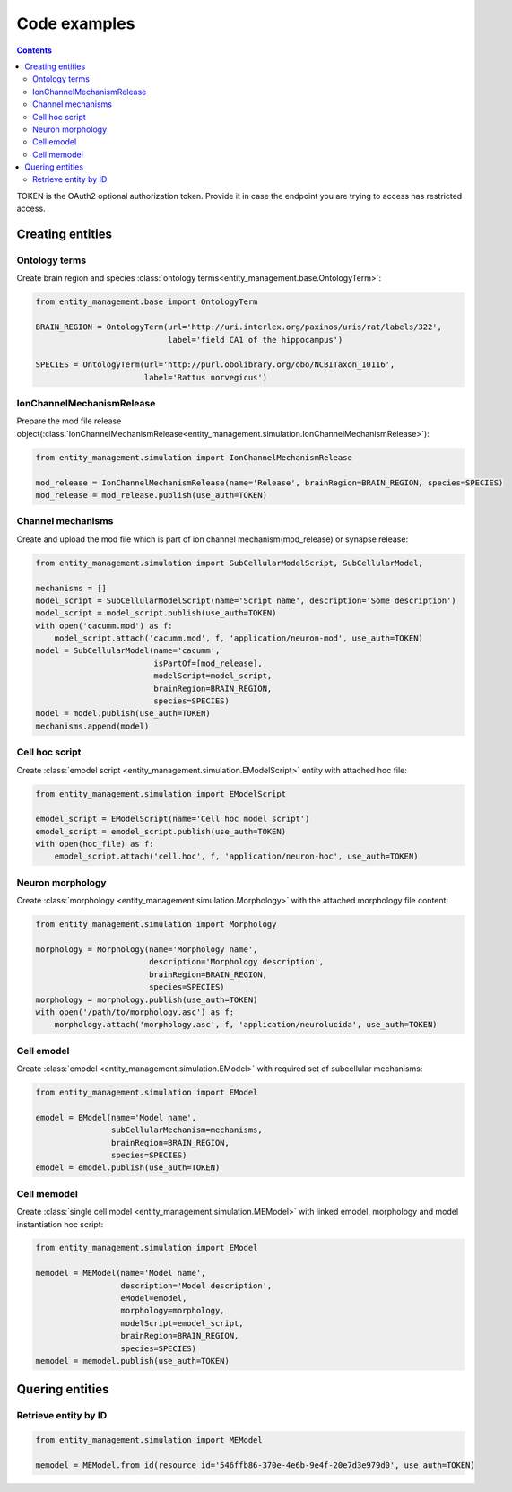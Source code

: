 *************
Code examples
*************

.. contents::


TOKEN is the OAuth2 optional authorization token. Provide it in case the endpoint you are trying
to access has restricted access.

Creating entities
#################

Ontology terms
**************

Create brain region and species :class:`ontology terms<entity_management.base.OntologyTerm>`:

.. code-block:: python

    from entity_management.base import OntologyTerm

    BRAIN_REGION = OntologyTerm(url='http://uri.interlex.org/paxinos/uris/rat/labels/322',
                                label='field CA1 of the hippocampus')

    SPECIES = OntologyTerm(url='http://purl.obolibrary.org/obo/NCBITaxon_10116',
                           label='Rattus norvegicus')


IonChannelMechanismRelease
**************************

Prepare the mod file release object(:class:`IonChannelMechanismRelease<entity_management.simulation.IonChannelMechanismRelease>`):

.. code-block:: python

    from entity_management.simulation import IonChannelMechanismRelease

    mod_release = IonChannelMechanismRelease(name='Release', brainRegion=BRAIN_REGION, species=SPECIES)
    mod_release = mod_release.publish(use_auth=TOKEN)


Channel mechanisms
******************

Create and upload the mod file which is part of ion channel mechanism(mod_release) or synapse release:

.. code-block:: python

    from entity_management.simulation import SubCellularModelScript, SubCellularModel,

    mechanisms = []
    model_script = SubCellularModelScript(name='Script name', description='Some description')
    model_script = model_script.publish(use_auth=TOKEN)
    with open('cacumm.mod') as f:
        model_script.attach('cacumm.mod', f, 'application/neuron-mod', use_auth=TOKEN)
    model = SubCellularModel(name='cacumm',
                             isPartOf=[mod_release],
                             modelScript=model_script,
                             brainRegion=BRAIN_REGION,
                             species=SPECIES)
    model = model.publish(use_auth=TOKEN)
    mechanisms.append(model)


Cell hoc script
***************

Create :class:`emodel script <entity_management.simulation.EModelScript>` entity with attached hoc file:

.. code-block:: python

    from entity_management.simulation import EModelScript

    emodel_script = EModelScript(name='Cell hoc model script')
    emodel_script = emodel_script.publish(use_auth=TOKEN)
    with open(hoc_file) as f:
        emodel_script.attach('cell.hoc', f, 'application/neuron-hoc', use_auth=TOKEN)


Neuron morphology
*****************

Create :class:`morphology <entity_management.simulation.Morphology>` with the attached morphology file content:

.. code-block:: python

    from entity_management.simulation import Morphology

    morphology = Morphology(name='Morphology name',
                            description='Morphology description',
                            brainRegion=BRAIN_REGION,
                            species=SPECIES)
    morphology = morphology.publish(use_auth=TOKEN)
    with open('/path/to/morphology.asc') as f:
        morphology.attach('morphology.asc', f, 'application/neurolucida', use_auth=TOKEN)


Cell emodel
***********

Create :class:`emodel <entity_management.simulation.EModel>` with required set of subcellular mechanisms:

.. code-block:: python

    from entity_management.simulation import EModel

    emodel = EModel(name='Model name',
                    subCellularMechanism=mechanisms,
                    brainRegion=BRAIN_REGION,
                    species=SPECIES)
    emodel = emodel.publish(use_auth=TOKEN)


Cell memodel
************

Create :class:`single cell model <entity_management.simulation.MEModel>` with linked emodel, morphology
and model instantiation hoc script:

.. code-block:: python

    from entity_management.simulation import EModel

    memodel = MEModel(name='Model name',
                      description='Model description',
                      eModel=emodel,
                      morphology=morphology,
                      modelScript=emodel_script,
                      brainRegion=BRAIN_REGION,
                      species=SPECIES)
    memodel = memodel.publish(use_auth=TOKEN)


Quering entities
################

Retrieve entity by ID
*********************

.. code-block:: python

    from entity_management.simulation import MEModel

    memodel = MEModel.from_id(resource_id='546ffb86-370e-4e6b-9e4f-20e7d3e979d0', use_auth=TOKEN)
